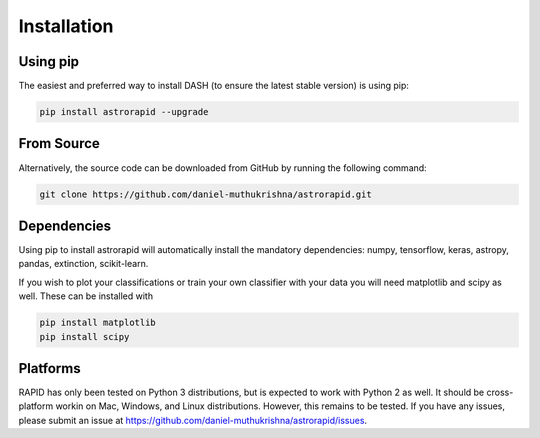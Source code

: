 ============
Installation
============

Using pip
---------
The easiest and preferred way to install DASH (to ensure the latest stable version) is using pip:

.. code-block:: bash

    pip install astrorapid --upgrade

From Source
-----------
Alternatively, the source code can be downloaded from GitHub by running the following command:

.. code-block:: bash

    git clone https://github.com/daniel-muthukrishna/astrorapid.git

Dependencies
------------
Using pip to install astrorapid will automatically install the mandatory dependencies: numpy, tensorflow, keras, astropy, pandas, extinction, scikit-learn.

If you wish to plot your classifications or train your own classifier with your data you will need matplotlib and scipy as well. These can be installed with

.. code-block:: bash

    pip install matplotlib
    pip install scipy


Platforms
---------
RAPID has only been tested on Python 3 distributions, but is expected to work with Python 2 as well.
It should be cross-platform workin on Mac, Windows, and Linux distributions. However, this remains to be tested.
If you have any issues, please submit an issue at https://github.com/daniel-muthukrishna/astrorapid/issues.